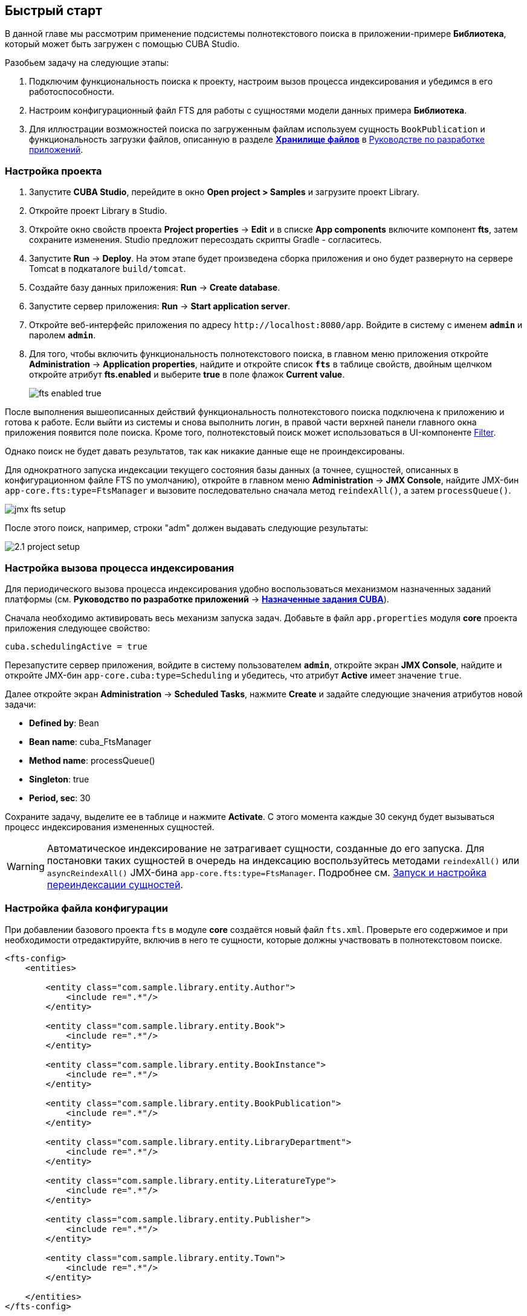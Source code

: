 [[quick_start]]
== Быстрый старт

В данной главе мы рассмотрим применение подсистемы полнотекстового поиска в приложении-примере *Библиотека*, который может быть загружен с помощью CUBA Studio.

Разобьем задачу на следующие этапы:

. Подключим функциональность поиска к проекту, настроим вызов процесса индексирования и убедимся в его работоспособности.

. Настроим конфигурационный файл FTS для работы с сущностями модели данных примера *Библиотека*.

. Для иллюстрации возможностей поиска по загруженным файлам используем сущность `BookPublication` и функциональность загрузки файлов, описанную в разделе https://doc.cuba-platform.com/manual-latest-ru/file_storage.html[*Хранилище файлов*] в https://doc.cuba-platform.com/manual-latest-ru/index.html[Руководстве по разработке приложений].

[[qs_project_setup]]
=== Настройка проекта

. Запустите *CUBA Studio*, перейдите в окно *Open project > Samples* и загрузите проект Library.

. Откройте проект Library в Studio.

. Откройте окно свойств проекта *Project properties* -> *Edit* и в списке *App components* включите компонент *fts*, затем сохраните изменения. Studio предложит пересоздать скрипты Gradle - согласитесь.

. Запустите *Run* -> *Deploy*. На этом этапе будет произведена сборка приложения и оно будет развернуто на сервере Tomcat в подкаталоге `build/tomcat`.

. Создайте базу данных приложения: *Run* -> *Create database*.

. Запустите сервер приложения: *Run* -> *Start application server*.

. Откройте веб-интерфейс приложения по адресу `++http://localhost:8080/app++`. Войдите в систему с именем `*admin*` и паролем `*admin*`.

. Для того, чтобы включить функциональность полнотекстового поиска, в главном меню приложения откройте *Administration* -> *Application properties*, найдите и откройте список *`fts`* в таблице свойств, двойным щелчком откройте атрибут *fts.enabled* и выберите *true* в поле флажок *Current value*.
+
image::fts_enabled_true.png[align="center"]

После выполнения вышеописанных действий функциональность полнотекстового поиска подключена к приложению и готова к работе. Если выйти из системы и снова выполнить логин, в правой части верхней панели главного окна приложения появится поле поиска. Кроме того, полнотекстовый поиск может использоваться в UI-компоненте link:{main_man_url}/gui_Filter.html[Filter].

Однако поиск не будет давать результатов, так как никакие данные еще не проиндексированы.

Для однократного запуска индексации текущего состояния базы данных (а точнее, сущностей, описанных в конфигурационном файле FTS по умолчанию), откройте в главном меню *Administration* -> *JMX Console*, найдите JMX-бин `app-core.fts:type=FtsManager` и вызовите последовательно сначала метод `reindexAll()`, а затем `processQueue()`.

image::jmx_fts_setup.png[align="center"]

После этого поиск, например, строки "adm" должен выдавать следующие результаты:

image::2.1_project_setup.png[align="center"]

[[qs_indexing]]
=== Настройка вызова процесса индексирования

Для периодического вызова процесса индексирования удобно воспользоваться механизмом назначенных заданий платформы (см. *Руководство по разработке приложений* -> https://doc.cuba-platform.com/manual-latest-ru/scheduled_tasks_cuba.html[*Назначенные задания CUBA*]).

Сначала необходимо активировать весь механизм запуска задач. Добавьте в файл `app.properties` модуля *core* проекта приложения следующее свойство:

[source, properties]
----
cuba.schedulingActive = true
----

Перезапустите сервер приложения, войдите в систему пользователем `*admin*`, откройте экран *JMX Console*, найдите и откройте JMX-бин `app-core.cuba:type=Scheduling` и убедитесь, что атрибут *Active* имеет значение `true`. 

Далее откройте экран *Administration* -> *Scheduled Tasks*, нажмите *Create* и задайте следующие значения атрибутов новой задачи:

* *Defined by*: Bean

* *Bean name*: cuba_FtsManager

* *Method name*: processQueue()

* *Singleton*: true

* *Period, sec*: 30

Сохраните задачу, выделите ее в таблице и нажмите *Activate*. С этого момента каждые 30 секунд будет вызываться процесс индексирования измененных сущностей.

[WARNING]
====
Автоматическое индексирование не затрагивает сущности, созданные до его запуска. Для постановки таких сущностей в очередь на индексацию воспользуйтесь методами `reindexAll()` или `asyncReindexAll()` JMX-бина `app-core.fts:type=FtsManager`. Подробнее см. <<reindex>>.
====

[[qs_conf]]
=== Настройка файла конфигурации


При добавлении базового проекта `fts` в модуле *core* создаётся новый файл `fts.xml`. Проверьте его содержимое и при необходимости отредактируйте, включив в него те сущности, которые должны участвовать в полнотекстовом поиске.

[source, xml]
----
<fts-config>
    <entities>

        <entity class="com.sample.library.entity.Author">
            <include re=".*"/>
        </entity>

        <entity class="com.sample.library.entity.Book">
            <include re=".*"/>
        </entity>

        <entity class="com.sample.library.entity.BookInstance">
            <include re=".*"/>
        </entity>

        <entity class="com.sample.library.entity.BookPublication">
            <include re=".*"/>
        </entity>

        <entity class="com.sample.library.entity.LibraryDepartment">
            <include re=".*"/>
        </entity>

        <entity class="com.sample.library.entity.LiteratureType">
            <include re=".*"/>
        </entity>

        <entity class="com.sample.library.entity.Publisher">
            <include re=".*"/>
        </entity>

        <entity class="com.sample.library.entity.Town">
            <include re=".*"/>
        </entity>

    </entities>
</fts-config>
----

Это файл конфигурации FTS, в данном случае включающий в индексирование все сущности предметной области со всеми их атрибутами.

Добавьте в файл `app.properties` модуля *core* приложения следующее свойство:

[source, properties]
----
cuba.ftsConfig = +com/sample/library/fts.xml
----

В результате индексироваться будут и сущности, определенные в платформе в файле `cuba-fts.xml`, и описанные в файле проекта `fts.xml`.

Перезапустите сервер приложения. На данном этапе полнотекстовый поиск должен работать по всем сущностям модели приложения, а также по сущностям подсистемы безопасности платформы: `Role`, `Group`, `User`.

[[qs_search_files]]
=== Поиск по содержимому загруженных файлов

Теперь добавим функциональность загрузки файлов для каждой публикации и их отображение на экране списка сущности `BookPublication`.

Для начала необходимо внести изменения в `BookPublication`. Добавьте новый атрибут `file`, который будет являться ссылкой на сущность `FileDescriptor` с отношением много-к-одному. `FileDescriptor` - это описатель загруженного файла (не путать с `java.io.FileDescriptor`), позволяющий ссылаться на файл из объектов модели данных. После сохранения изменений добавьте новый атрибут к существующему представлению `bookPublication.full` и экранам просмотра списка и редактирования сущности `BookPublication` с помощью Studio.

image::book_publication_new_attribute.png[align="center"]

Сгенерируйте новые скрипты обновления БД, выполните команду обновления базы данных и перезапустите сервер приложения. При пересоздании базы данных полнотекстовый поиск по умолчанию отключается. Снова включите флажок *Value* для атрибута *Enable* в экране *JMX Console*, выполните индексацию всех файлов, выйдите из системы снова выполните логин.

Так как мы добавили новый атрибут, в таблице публикаций на экране списка сущности `BookPublication` теперь появился новый пустой столбец: *File*. Чтобы его заполнить, откройте экран редактирования строки таблицы, с помощью нового поля File загрузите  текстовый файл в систему и нажмите OK. По умолчанию CUBA поддерживает следующие форматы файлов: `RTF`, `TXT`, `DOC`, `DOCX`, `XLS`, `XSLX`, `ODT`, `ODS` и `PDF`.

image::book_publication_file_is_not.png[align="center"]

Новые файлы теперь отображаются в таблице. Внешний вид таблицы можно отредактировать.

image::book_publication_files_uploaded.png[align="center"]

Чтобы переиндексировать имеющиеся в базе данных сущности и файлы в соответствии с новой конфигурацией поиска, откройте в экране *JMX Console* JMX-бин `app-core.fts:type=FtsManager` и вызовите последовательно сначала метод `reindexAll()`, а затем `processQueue()`. Все вновь добавляемые и изменяемые данные будут индексироваться автоматически, с задержкой, определяемой интервалом вызова назначенного задания, т.е. не более 30 секунд.

В результате, *полнотекстовый поиск* будет выводить все результаты, включая вхождения в содержимом загруженных файлов.

image::book_publication_fts_result.png[align="center"]

Более подробную информацию о `FileStorageAPI` и `FileDescriptor` вы можете найти в соответствующих разделах основного руководства.

[[reindex]]
=== Запуск и настройка переиндексации сущностей

Если полнотекстовый поиск был подключен в момент, когда в систему уже внесены какие-либо данные, то эти данные нужно проиндексировать. Добавление записей в очередь на индексацию осуществляется с помощью методов JMX-бина `app-core.fts:type=FtsManager`. Удобный способ вызвать метод JMX-бина это воспользоваться экраном *JMX Console* пункта меню *Администрирование*.

JMX-бин `app-core.fts:type=FtsManager` предоставляет два метода для постановки сущностей в очередь на индексацию:

* `reindexAll()` - синхронно добавляет все сущности, описанные в файле конфигурации FTS, в очередь на индексацию. При больших объемах данных этот процесс может занять длительное время, и в этом случае рекомендуется воспользоваться методом `asyncReindexAll()`.

* `asyncReindexAll()` - сущности добавляются в очередь на индексацию пакетами с помощью метода `FtsManager.reindexNextBatch()`. Размер пакета задается конфигурационным параметром <<chapter2.adoc#fts.reindexBatchSize,fts.reindexBatchSize>>. Метод `FtsManager.reindexNextBatch()` должен вызываться механизмом назначенных заданий или с помощью планировщика Spring. Пока формирование очереди не завершено, индексация не производится.
